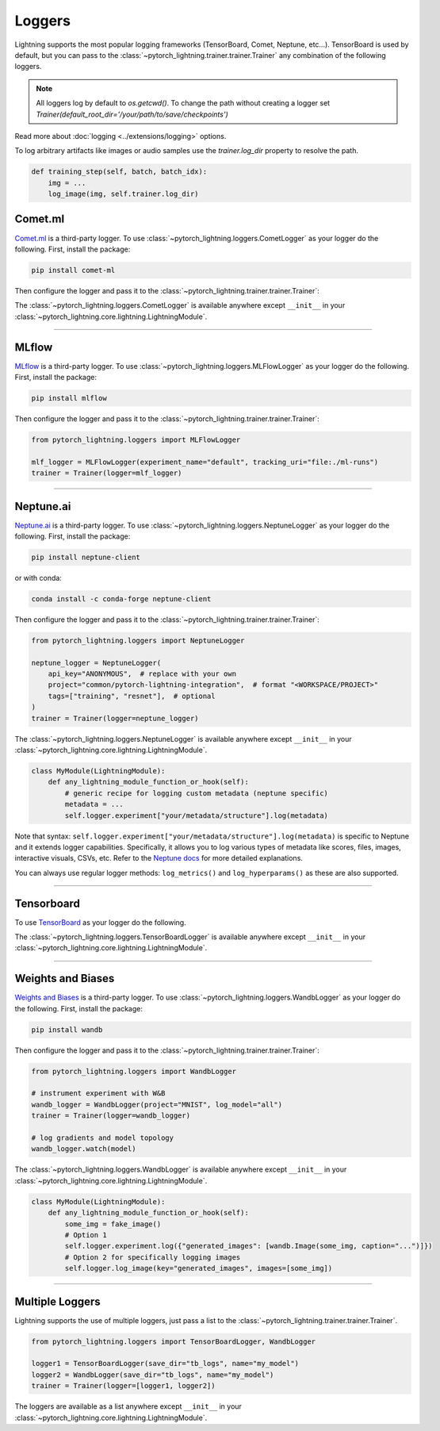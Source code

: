 .. testsetup:: *

    from pytorch_lightning.trainer.trainer import Trainer
    from pytorch_lightning.core.lightning import LightningModule

.. _loggers:

*******
Loggers
*******

Lightning supports the most popular logging frameworks (TensorBoard, Comet, Neptune, etc...). TensorBoard is used by default,
but you can pass to the :class:`~pytorch_lightning.trainer.trainer.Trainer` any combination of the following loggers.

.. note::

    All loggers log by default to `os.getcwd()`. To change the path without creating a logger set
    `Trainer(default_root_dir='/your/path/to/save/checkpoints')`

Read more about :doc:`logging <../extensions/logging>` options.

To log arbitrary artifacts like images or audio samples use the `trainer.log_dir` property to resolve
the path.

.. code-block:: python

    def training_step(self, batch, batch_idx):
        img = ...
        log_image(img, self.trainer.log_dir)

Comet.ml
========

`Comet.ml <https://www.comet.ml/site/>`_ is a third-party logger.
To use :class:`~pytorch_lightning.loggers.CometLogger` as your logger do the following.
First, install the package:

.. code-block:: bash

    pip install comet-ml

Then configure the logger and pass it to the :class:`~pytorch_lightning.trainer.trainer.Trainer`:

.. testcode::

    import os
    from pytorch_lightning.loggers import CometLogger

    comet_logger = CometLogger(
        api_key=os.environ.get("COMET_API_KEY"),
        workspace=os.environ.get("COMET_WORKSPACE"),  # Optional
        save_dir=".",  # Optional
        project_name="default_project",  # Optional
        rest_api_key=os.environ.get("COMET_REST_API_KEY"),  # Optional
        experiment_name="default",  # Optional
    )
    trainer = Trainer(logger=comet_logger)

The :class:`~pytorch_lightning.loggers.CometLogger` is available anywhere except ``__init__`` in your
:class:`~pytorch_lightning.core.lightning.LightningModule`.

.. testcode::

    class MyModule(LightningModule):
        def any_lightning_module_function_or_hook(self):
            some_img = fake_image()
            self.logger.experiment.add_image("generated_images", some_img, 0)

.. seealso::
    :class:`~pytorch_lightning.loggers.CometLogger` docs.

----------------

MLflow
======

`MLflow <https://mlflow.org/>`_ is a third-party logger.
To use :class:`~pytorch_lightning.loggers.MLFlowLogger` as your logger do the following.
First, install the package:

.. code-block:: bash

    pip install mlflow

Then configure the logger and pass it to the :class:`~pytorch_lightning.trainer.trainer.Trainer`:

.. code-block:: python

    from pytorch_lightning.loggers import MLFlowLogger

    mlf_logger = MLFlowLogger(experiment_name="default", tracking_uri="file:./ml-runs")
    trainer = Trainer(logger=mlf_logger)

.. seealso::
    :class:`~pytorch_lightning.loggers.MLFlowLogger` docs.

----------------

Neptune.ai
==========

`Neptune.ai <https://neptune.ai/>`_ is a third-party logger.
To use :class:`~pytorch_lightning.loggers.NeptuneLogger` as your logger do the following.
First, install the package:

.. code-block:: bash

    pip install neptune-client

or with conda:

.. code-block:: bash

    conda install -c conda-forge neptune-client

Then configure the logger and pass it to the :class:`~pytorch_lightning.trainer.trainer.Trainer`:

.. code-block:: python

    from pytorch_lightning.loggers import NeptuneLogger

    neptune_logger = NeptuneLogger(
        api_key="ANONYMOUS",  # replace with your own
        project="common/pytorch-lightning-integration",  # format "<WORKSPACE/PROJECT>"
        tags=["training", "resnet"],  # optional
    )
    trainer = Trainer(logger=neptune_logger)

The :class:`~pytorch_lightning.loggers.NeptuneLogger` is available anywhere except ``__init__`` in your
:class:`~pytorch_lightning.core.lightning.LightningModule`.

.. code-block:: python

    class MyModule(LightningModule):
        def any_lightning_module_function_or_hook(self):
            # generic recipe for logging custom metadata (neptune specific)
            metadata = ...
            self.logger.experiment["your/metadata/structure"].log(metadata)

Note that syntax: ``self.logger.experiment["your/metadata/structure"].log(metadata)``
is specific to Neptune and it extends logger capabilities.
Specifically, it allows you to log various types of metadata like scores, files,
images, interactive visuals, CSVs, etc. Refer to the
`Neptune docs <https://docs.neptune.ai/you-should-know/logging-metadata#essential-logging-methods>`_
for more detailed explanations.

You can always use regular logger methods: ``log_metrics()`` and ``log_hyperparams()`` as these are also supported.

.. seealso::
    :class:`~pytorch_lightning.loggers.NeptuneLogger` docs.

    Logger `user guide <https://docs.neptune.ai/integrations-and-supported-tools/model-training/pytorch-lightning>`_.

----------------

Tensorboard
===========

To use `TensorBoard <https://pytorch.org/docs/stable/tensorboard.html>`_ as your logger do the following.

.. testcode::

    from pytorch_lightning.loggers import TensorBoardLogger

    logger = TensorBoardLogger("tb_logs", name="my_model")
    trainer = Trainer(logger=logger)

The :class:`~pytorch_lightning.loggers.TensorBoardLogger` is available anywhere except ``__init__`` in your
:class:`~pytorch_lightning.core.lightning.LightningModule`.

.. testcode::

    class MyModule(LightningModule):
        def any_lightning_module_function_or_hook(self):
            some_img = fake_image()
            self.logger.experiment.add_image("generated_images", some_img, 0)

.. seealso::
    :class:`~pytorch_lightning.loggers.TensorBoardLogger` docs.

----------------

Weights and Biases
==================

`Weights and Biases <https://docs.wandb.ai/integrations/lightning/>`_ is a third-party logger.
To use :class:`~pytorch_lightning.loggers.WandbLogger` as your logger do the following.
First, install the package:

.. code-block:: bash

    pip install wandb

Then configure the logger and pass it to the :class:`~pytorch_lightning.trainer.trainer.Trainer`:

.. code-block:: python

    from pytorch_lightning.loggers import WandbLogger

    # instrument experiment with W&B
    wandb_logger = WandbLogger(project="MNIST", log_model="all")
    trainer = Trainer(logger=wandb_logger)

    # log gradients and model topology
    wandb_logger.watch(model)

The :class:`~pytorch_lightning.loggers.WandbLogger` is available anywhere except ``__init__`` in your
:class:`~pytorch_lightning.core.lightning.LightningModule`.

.. code-block:: python

    class MyModule(LightningModule):
        def any_lightning_module_function_or_hook(self):
            some_img = fake_image()
            # Option 1
            self.logger.experiment.log({"generated_images": [wandb.Image(some_img, caption="...")]})
            # Option 2 for specifically logging images
            self.logger.log_image(key="generated_images", images=[some_img])

.. seealso::
    - :class:`~pytorch_lightning.loggers.WandbLogger` docs.
    - `W&B Documentation <https://docs.wandb.ai/integrations/lightning>`__
    - `Demo in Google Colab <http://wandb.me/lightning>`__ with hyperparameter search and model logging

----------------

Multiple Loggers
================

Lightning supports the use of multiple loggers, just pass a list to the
:class:`~pytorch_lightning.trainer.trainer.Trainer`.

.. code-block:: python

    from pytorch_lightning.loggers import TensorBoardLogger, WandbLogger

    logger1 = TensorBoardLogger(save_dir="tb_logs", name="my_model")
    logger2 = WandbLogger(save_dir="tb_logs", name="my_model")
    trainer = Trainer(logger=[logger1, logger2])

The loggers are available as a list anywhere except ``__init__`` in your
:class:`~pytorch_lightning.core.lightning.LightningModule`.

.. testcode::

    class MyModule(LightningModule):
        def any_lightning_module_function_or_hook(self):
            some_img = fake_image()
            # Option 1
            self.logger.experiment[0].add_image("generated_images", some_img, 0)
            # Option 2
            self.logger[0].experiment.add_image("generated_images", some_img, 0)
